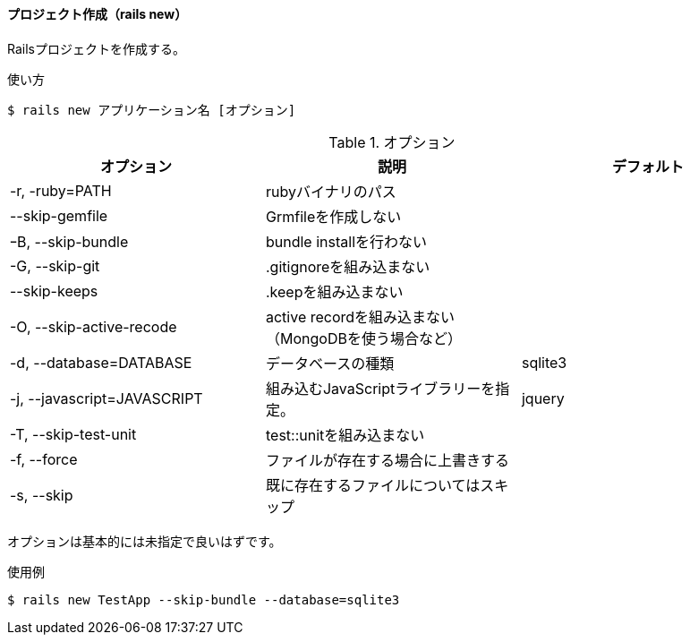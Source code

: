 ==== プロジェクト作成（rails new）

Railsプロジェクトを作成する。

[source, console]
.使い方
----
$ rails new アプリケーション名 [オプション]
----


[options="header"]
.オプション
|====================
| オプション | 説明 | デフォルト
| -r, -ruby=PATH | rubyバイナリのパス |
| --skip-gemfile | Grmfileを作成しない |
| ｰB, --skip-bundle | bundle installを行わない |
| -G, --skip-git | .gitignoreを組み込まない |
| --skip-keeps | .keepを組み込まない |
| -O, --skip-active-recode | active recordを組み込まない（MongoDBを使う場合など） |
| -d, --database=DATABASE | データベースの種類 | sqlite3
| -j, --javascript=JAVASCRIPT | 組み込むJavaScriptライブラリーを指定。 | jquery
| -T, --skip-test-unit | test::unitを組み込まない |
| -f, --force | ファイルが存在する場合に上書きする |
| -s, --skip | 既に存在するファイルについてはスキップ |
|====================

オプションは基本的には未指定で良いはずです。

[source, console]
.使用例
----
$ rails new TestApp --skip-bundle --database=sqlite3
----
